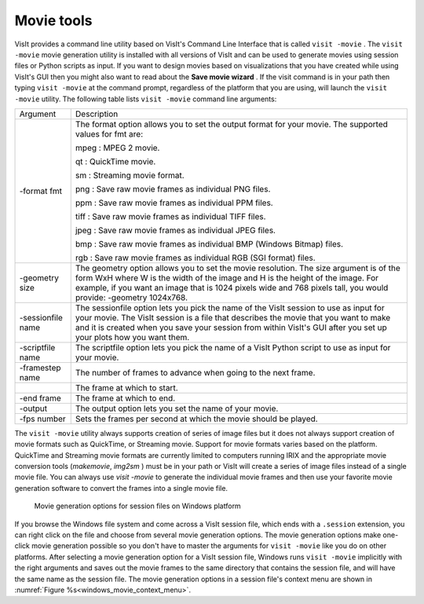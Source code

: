 .. _Movie tools:

Movie tools
-----------

VisIt provides a command line utility based on VisIt's Command Line Interface
that is called ``visit -movie`` . The ``visit -movie`` movie generation utility
is installed with all versions of VisIt and can be used to generate movies
using session files or Python scripts as input. If you want to design movies
based on visualizations that you have created while using VisIt's GUI then you
might also want to read about the **Save movie wizard** . If the visit command
is in your path then typing ``visit -movie`` at the command prompt, regardless
of the platform that you are using, will launch the ``visit -movie``
utility. The following table lists ``visit -movie`` command line arguments:

+-------------------+---------------------------------------------------------------------------------------------------------------------------------------------------------------------------------------------------------------------------------------------------------------------------------------------------+
| Argument          | Description                                                                                                                                                                                                                                                                                       |
|                   |                                                                                                                                                                                                                                                                                                   |
+-------------------+---------------------------------------------------------------------------------------------------------------------------------------------------------------------------------------------------------------------------------------------------------------------------------------------------+
| -format fmt       | The format option allows you to set the output format for your movie. The supported values for fmt are:                                                                                                                                                                                           |
|                   |                                                                                                                                                                                                                                                                                                   |
|                   | mpeg : MPEG 2 movie.                                                                                                                                                                                                                                                                              |
|                   |                                                                                                                                                                                                                                                                                                   |
|                   | qt                                                                                                                                                                                                                                                                                                |
|                   | : QuickTime movie.                                                                                                                                                                                                                                                                                |
|                   |                                                                                                                                                                                                                                                                                                   |
|                   | sm                                                                                                                                                                                                                                                                                                |
|                   | : Streaming movie format.                                                                                                                                                                                                                                                                         |
|                   |                                                                                                                                                                                                                                                                                                   |
|                   | png : Save raw movie frames as individual PNG files.                                                                                                                                                                                                                                              |
|                   |                                                                                                                                                                                                                                                                                                   |
|                   | ppm                                                                                                                                                                                                                                                                                               |
|                   | : Save raw movie frames as individual PPM files.                                                                                                                                                                                                                                                  |
|                   |                                                                                                                                                                                                                                                                                                   |
|                   | tiff : Save raw movie frames as individual TIFF files.                                                                                                                                                                                                                                            |
|                   |                                                                                                                                                                                                                                                                                                   |
|                   | jpeg : Save raw movie frames as individual JPEG files.                                                                                                                                                                                                                                            |
|                   |                                                                                                                                                                                                                                                                                                   |
|                   | bmp                                                                                                                                                                                                                                                                                               |
|                   | : Save raw movie frames as individual BMP (Windows Bitmap) files.                                                                                                                                                                                                                                 |
|                   |                                                                                                                                                                                                                                                                                                   |
|                   | rgb                                                                                                                                                                                                                                                                                               |
|                   | : Save raw movie frames as individual RGB (SGI format) files.                                                                                                                                                                                                                                     |
|                   |                                                                                                                                                                                                                                                                                                   |
+-------------------+---------------------------------------------------------------------------------------------------------------------------------------------------------------------------------------------------------------------------------------------------------------------------------------------------+
| -geometry size    | The geometry option allows you to set the movie resolution. The size argument is of the form WxH where W is the width of the image and H is the height of the image. For example, if you want an image that is 1024 pixels wide and 768 pixels tall, you would provide: -geometry 1024x768.       |
|                   |                                                                                                                                                                                                                                                                                                   |
+-------------------+---------------------------------------------------------------------------------------------------------------------------------------------------------------------------------------------------------------------------------------------------------------------------------------------------+
| -sessionfile name | The sessionfile option lets you pick the name of the VisIt session to use as input for your movie. The VisIt session is a file that describes the movie that you want to make and it is created when you save your session from within VisIt's GUI after you set up your plots how you want them. |
|                   |                                                                                                                                                                                                                                                                                                   |
+-------------------+---------------------------------------------------------------------------------------------------------------------------------------------------------------------------------------------------------------------------------------------------------------------------------------------------+
| -scriptfile name  | The scriptfile option lets you pick the name of a VisIt Python script to use as input for your movie.                                                                                                                                                                                             |
|                   |                                                                                                                                                                                                                                                                                                   |
+-------------------+---------------------------------------------------------------------------------------------------------------------------------------------------------------------------------------------------------------------------------------------------------------------------------------------------+
| -framestep name   | The number of frames to advance when going to the next frame.                                                                                                                                                                                                                                     |
|                   |                                                                                                                                                                                                                                                                                                   |
+-------------------+---------------------------------------------------------------------------------------------------------------------------------------------------------------------------------------------------------------------------------------------------------------------------------------------------+
|                   | The frame at which to start.                                                                                                                                                                                                                                                                      |
|                   |                                                                                                                                                                                                                                                                                                   |
+-------------------+---------------------------------------------------------------------------------------------------------------------------------------------------------------------------------------------------------------------------------------------------------------------------------------------------+
| -end frame        | The frame at which to end.                                                                                                                                                                                                                                                                        |
|                   |                                                                                                                                                                                                                                                                                                   |
+-------------------+---------------------------------------------------------------------------------------------------------------------------------------------------------------------------------------------------------------------------------------------------------------------------------------------------+
| -output           | The output option lets you set the name of your movie.                                                                                                                                                                                                                                            |
|                   |                                                                                                                                                                                                                                                                                                   |
+-------------------+---------------------------------------------------------------------------------------------------------------------------------------------------------------------------------------------------------------------------------------------------------------------------------------------------+
| -fps number       | Sets the frames per second at which the movie should be played.                                                                                                                                                                                                                                   |
|                   |                                                                                                                                                                                                                                                                                                   |
+-------------------+---------------------------------------------------------------------------------------------------------------------------------------------------------------------------------------------------------------------------------------------------------------------------------------------------+


The ``visit -movie``
utility always supports creation of series of image files but it does not
always support creation of movie formats such as QuickTime, or Streaming
movie. Support for movie formats varies based on the platform. QuickTime
and Streaming movie formats are currently limited to computers running IRIX
and the appropriate movie conversion tools (*makemovie*, *img2sm* ) must be in
your path or VisIt will create a series of image files instead of a single
movie file. You can always use *visit -movie* to generate the individual movie
frames and then use your favorite movie generation software to convert the
frames into a single movie file.

.. _windows_movie_context_menu:

.. figure:: images/movieoptions.png 
   
   Movie generation options for session files on Windows platform

If you browse the Windows file system and come across a VisIt session file,
which ends with a ``.session`` extension, you can right click on the file and 
choose from several movie generation options. The movie generation options make 
one-click movie generation possible so you don't have to master the arguments 
for ``visit -movie`` like you do on other platforms. After selecting a movie 
generation option for a VisIt session file, Windows runs ``visit -movie`` 
implicitly with the right arguments and saves out the movie frames to the same 
directory that contains the session file, and will have the same name as the 
session file. The movie generation options in a session file's context menu 
are shown in :numref:`Figure %s<windows_movie_context_menu>`. 

.. spelling::
    fmt
    mpeg
    sm
    png
    jpeg
    bmp
    rgb
    WxH
